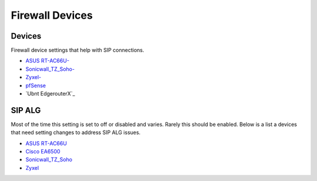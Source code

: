 ##################
Firewall Devices
##################


**Devices**
^^^^^^^^^^^^^
Firewall device settings that help with SIP connections.

* `ASUS RT-AC66U-`_
* `Sonicwall_TZ_Soho-`_
* `Zyxel-`_
* `pfSense`_
* `Ubnt EdgerouterX`_



**SIP ALG**
^^^^^^^^^^^^^^^
Most of the time this setting is set to off or disabled and varies.  Rarely this should be enabled. Below is a list a devices that need setting changes to address SIP ALG issues.  

* `ASUS RT-AC66U`_
* `Cisco EA6500`_
* `Sonicwall_TZ_Soho`_
* `Zyxel`_



















.. _Zyxel: http://docs.fusionpbx.com/en/latest/firewall/firewall_devices/zyxel_sip_alg.html
.. _Cisco EA6500: http://docs.fusionpbx.com/en/latest/firewall/firewall_devices/cisco_ea6500.html
.. _Zyxel-: http://docs.fusionpbx.com/en/latest/firewall/firewall_devices/zyxel.html
.. _ASUS RT-AC66U-: http://docs.fusionpbx.com/en/latest/firewall/firewall_devices/asus_rt_ac66u.html
.. _Asus RT-AC66U: http://docs.fusionpbx.com/en/latest/firewall/firewall_devices/asus_rt_ac66u_sip_alg.html
.. _Sonicwall_TZ_Soho: http://docs.fusionpbx.com/en/latest/firewall/firewall_devices/sonicwall_tz_soho_sip_alg.html
.. _Sonicwall_TZ_Soho-: http://docs.fusionpbx.com/en/latest/firewall/firewall_devices/sonicwall_tz_soho.html
.. _pfSense: http://docs.fusionpbx.com/en/latest/firewall/firewall_devices/pfsense.html
.. Ubnt EdgerouterX: Ubnt http://docs.fusionpbx.com/en/latest/firewall/firewall_devices/edgerouterx.html


